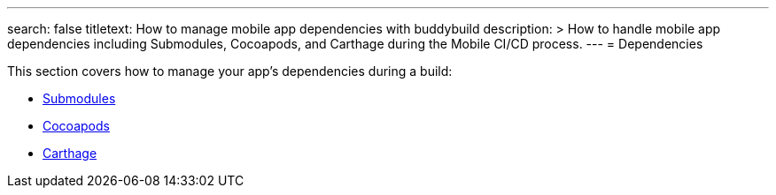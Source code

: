 ---
search: false
titletext: How to manage mobile app dependencies with buddybuild
description: >
  How to handle mobile app dependencies including Submodules, Cocoapods, and
  Carthage during the Mobile CI/CD process.
---
= Dependencies

This section covers how to manage your app's dependencies during a
build:

- link:submodules.adoc[Submodules]
- link:cocoapods.adoc[Cocoapods]
- link:carthage.adoc[Carthage]

